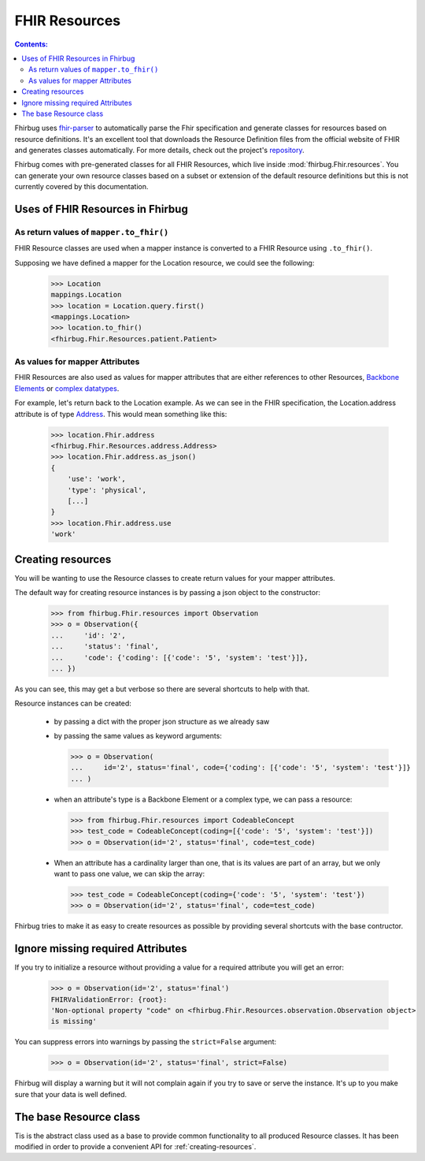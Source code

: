 .. _`FHIR Resources`:

FHIR Resources
==============

.. contents:: Contents:


Fhirbug uses `fhir-parser`_ to automatically parse the Fhir specification and
generate classes for resources based on resource definitions. It's an excellent
tool that downloads the Resource Definition files from the official website
of FHIR and generates classes automatically. For more details, check
out the project's `repository`_.

Fhirbug comes with pre-generated classes for all FHIR Resources, which live
inside :mod:`fhirbug.Fhir.resources`. You can generate your own resource classes
based on a subset or extension of the default resource definitions but this is
not currently covered by this documentation.

.. TODO: Standardize and describe the process of generating resources using fhir-parser

Uses of FHIR Resources in Fhirbug
---------------------------------

As return values of ``mapper.to_fhir()``
________________________________________

FHIR Resource classes are used when a mapper instance is converted to a FHIR
Resource using ``.to_fhir()``.

Supposing we have defined a mapper for the Location resource, we could
see the following:

    >>> Location
    mappings.Location
    >>> location = Location.query.first()
    <mappings.Location>
    >>> location.to_fhir()
    <fhirbug.Fhir.Resources.patient.Patient>


As values for mapper Attributes
_______________________________

FHIR Resources are also used as values for mapper attributes that are either
references to other Resources, `Backbone Elements`_ or `complex datatypes`_.

For example, let's return back to the Location example. As we can see in the
FHIR specification, the Location.address attribute is of type Address_.
This would mean something like this:

    >>> location.Fhir.address
    <fhirbug.Fhir.Resources.address.Address>
    >>> location.Fhir.address.as_json()
    {
        'use': 'work',
        'type': 'physical',
        [...]
    }
    >>> location.Fhir.address.use
    'work'


.. _creating-resources:

Creating resources
------------------

You will be wanting to use the Resource classes to create return values for your
mapper attributes.

The default way for creating resource instances is by passing a json object to
the constructor:

    >>> from fhirbug.Fhir.resources import Observation
    >>> o = Observation({
    ...     'id': '2',
    ...     'status': 'final',
    ...     'code': {'coding': [{'code': '5', 'system': 'test'}]},
    ... })

As you can see, this may get a but verbose so there are several shortcuts to help
with that.

Resource instances can be created:

    - by passing a dict with the proper json structure as we already saw
    - by passing the same values as keyword arguments:

      >>> o = Observation(
      ...     id='2', status='final', code={'coding': [{'code': '5', 'system': 'test'}]}
      ... )

    - when an attribute's type is a Backbone Element or a complex type, we can
      pass a resource:

      >>> from fhirbug.Fhir.resources import CodeableConcept
      >>> test_code = CodeableConcept(coding=[{'code': '5', 'system': 'test'}])
      >>> o = Observation(id='2', status='final', code=test_code)

    - When an attribute has a cardinality larger than one, that is its values
      are part of an array, but we only want to pass one value, we can skip
      the array:

      >>> test_code = CodeableConcept(coding={'code': '5', 'system': 'test'})
      >>> o = Observation(id='2', status='final', code=test_code)

Fhirbug tries to make it as easy to create resources as possible by providing
several shortcuts with the base contructor.


Ignore missing required Attributes
----------------------------------

If you try to initialize a resource without providing a value for a required
attribute you will get an error:

    >>> o = Observation(id='2', status='final')
    FHIRValidationError: {root}:
    'Non-optional property "code" on <fhirbug.Fhir.Resources.observation.Observation object>
    is missing'

You can suppress errors into warnings by passing the ``strict=False`` argument:

    >>> o = Observation(id='2', status='final', strict=False)

Fhirbug will display a warning but it will not complain again if you try to save
or serve the instance. It's up to you  make sure that your data is well defined.


The base Resource class
-----------------------

Tis is the abstract class used as a base to provide common functionality to all
produced Resource classes. It has been modified in order to provide a convenient
API for :ref:`creating-resources`.

.. class:: fhirbug.Fhir.base.fhirabstractbase.FHIRAbstractBase

    
    .. automethod:: fhirbug.Fhir.base.fhirabstractbase.FHIRAbstractBase.__init__

        Parameters that are not defined in FHIR for this resource are ignored.

    .. automethod:: fhirbug.Fhir.base.fhirabstractbase.FHIRAbstractBase.as_json

    .. automethod:: fhirbug.Fhir.base.fhirabstractbase.FHIRAbstractBase.elementProperties

    .. automethod:: fhirbug.Fhir.base.fhirabstractbase.FHIRAbstractBase.mandatoryFields

    .. automethod:: fhirbug.Fhir.base.fhirabstractbase.FHIRAbstractBase.owningResource

    .. automethod:: fhirbug.Fhir.base.fhirabstractbase.FHIRAbstractBase.owningBundle


.. _`fhir-parser`: https://github.com/smart-on-fhir/fhir-parser
.. _`repository`: `fhir-parser`_
.. _`complex datatypes`: https://www.hl7.org/fhir/datatypes.html#complex
.. _`Backbone Elements`: https://www.hl7.org/fhir/backboneelement.html
.. _Address: https://www.hl7.org/fhir/datatypes.html#Address
